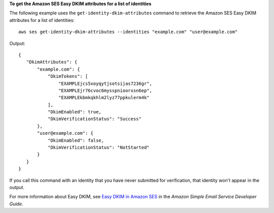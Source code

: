 **To get the Amazon SES Easy DKIM attributes for a list of identities**

The following example uses the ``get-identity-dkim-attributes`` command to retrieve the Amazon SES Easy DKIM attributes for a list of identities::

    aws ses get-identity-dkim-attributes --identities "example.com" "user@example.com"

Output::

 {
    "DkimAttributes": {
        "example.com": {
            "DkimTokens": [
                "EXAMPLEjcs5xoyqytjsotsijas7236gr",
                "EXAMPLEjr76cvoc6mysspnioorxsn6ep",
                "EXAMPLEkbmkqkhlm2lyz77ppkulerm4k"
            ],
            "DkimEnabled": true,
            "DkimVerificationStatus": "Success"
        },
        "user@example.com": {
            "DkimEnabled": false,
            "DkimVerificationStatus": "NotStarted"
        }
    }
 }

If you call this command with an identity that you have never submitted for verification, that identity won't appear in the output.

For more information about Easy DKIM, see `Easy DKIM in Amazon SES`_ in the *Amazon Simple Email Service Developer Guide*.

.. _`Easy DKIM in Amazon SES`: http://docs.aws.amazon.com/ses/latest/DeveloperGuide/easy-dkim.html
